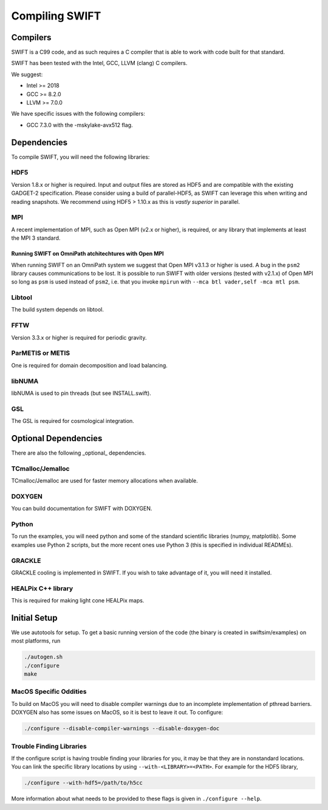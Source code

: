.. Compiling the Code
   Josh Borrow, 5th April 2018


Compiling SWIFT
===============

Compilers
---------

SWIFT is a C99 code, and as such requires a C compiler that is able
to work with code built for that standard.

SWIFT has been tested with the Intel, GCC, LLVM (clang) C compilers.

We suggest:

+ Intel >= 2018
+ GCC >= 8.2.0
+ LLVM >= 7.0.0

We have specific issues with the following compilers:

+ GCC 7.3.0 with the -mskylake-avx512 flag.

Dependencies
------------

To compile SWIFT, you will need the following libraries:

HDF5
~~~~

Version 1.8.x or higher is required. Input and output files are stored as HDF5
and are compatible with the existing GADGET-2 specification. Please consider
using a build of parallel-HDF5, as SWIFT can leverage this when writing and
reading snapshots. We recommend using HDF5 > 1.10.x as this is `vastly superior`
in parallel.

MPI
~~~
A recent implementation of MPI, such as Open MPI (v2.x or higher), is required,
or any library that implements at least the MPI 3 standard.

Running SWIFT on OmniPath atchitechtures with Open MPI
^^^^^^^^^^^^^^^^^^^^^^^^^^^^^^^^^^^^^^^^^^^^^^^^^^^^^^

When running SWIFT on an OmniPath system we suggest that Open MPI v3.1.3 or higher
is used. A bug in the ``psm2`` library causes communications to be lost. It is
possible to run SWIFT with older versions (tested with v2.1.x) of Open MPI so
long as ``psm`` is used instead of ``psm2``, i.e. that you invoke ``mpirun``
with ``--mca btl vader,self -mca mtl psm``.

Libtool
~~~~~~~
The build system depends on libtool.

FFTW
~~~~
Version 3.3.x or higher is required for periodic gravity.

ParMETIS or METIS
~~~~~~~~~~~~~~~~~
One is required for domain decomposition and load balancing.

libNUMA
~~~~~~~
libNUMA is used to pin threads (but see INSTALL.swift).

GSL
~~~
The GSL is required for cosmological integration.


Optional Dependencies
---------------------

There are also the following _optional_ dependencies.

TCmalloc/Jemalloc
~~~~~~~~~~~~~~~~~
TCmalloc/Jemalloc are used for faster memory allocations when available.

DOXYGEN
~~~~~~~
You can build documentation for SWIFT with DOXYGEN.

Python
~~~~~~
To run the examples, you will need python and some of the standard scientific libraries (numpy, matplotlib). Some examples use Python 2 scripts, but the more recent ones use Python 3 (this is specified in individual READMEs).

GRACKLE
~~~~~~~
GRACKLE cooling is implemented in SWIFT. If you wish to take advantage of it, you will need it installed.

HEALPix C++ library
~~~~~~~~~~~~~~~~~~~

This is required for making light cone HEALPix maps.


Initial Setup
-------------

We use autotools for setup. To get a basic running version of the code
(the binary is created in swiftsim/examples) on most platforms, run

.. code-block:: bash

  ./autogen.sh
  ./configure
  make


MacOS Specific Oddities
~~~~~~~~~~~~~~~~~~~~~~~

To build on MacOS you will need to disable compiler warnings due to an
incomplete implementation of pthread barriers. DOXYGEN also has some issues on
MacOS, so it is best to leave it out. To configure:

.. code-block:: bash

  ./configure --disable-compiler-warnings --disable-doxygen-doc


Trouble Finding Libraries
~~~~~~~~~~~~~~~~~~~~~~~~~

If the configure script is having trouble finding your libraries for you, it
may be that they are in nonstandard locations. You can link the specific
library locations by using ``--with-<LIBRARY>=<PATH>``. For example for the
HDF5 library,

.. code-block:: bash
   
   ./configure --with-hdf5=/path/to/h5cc

More information about what needs to be provided to these flags is given in
``./configure --help``.
